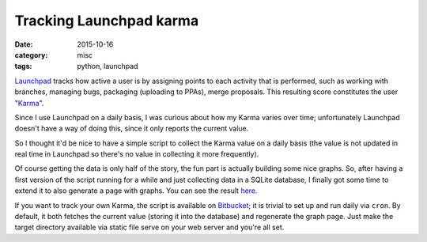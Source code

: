 ========================
Tracking Launchpad karma
========================

:date: 2015-10-16
:category: misc
:tags: python, launchpad

`Launchpad <https://launchpad.net/>`_ tracks how active a user is by assigning
points to each activity that is performed, such as working with branches,
managing bugs, packaging (uploading to PPAs), merge proposals. This resulting
score constitutes the user "`Karma
<https://help.launchpad.net/YourAccount/Karma>`_".

Since I use Launchpad on a daily basis, I was curious about how my Karma varies
over time; unfortunately Launchpad doesn't have a way of doing this, since it
only reports the current value.

So I thought it'd be nice to have a simple script to collect the Karma value on
a daily basis (the value is not updated in real time in Launchpad so there's no
value in collecting it more frequently).

Of course getting the data is only half of the story, the fun part is actually
building some nice graphs. So, after having a first version of the script
running for a while and just collecting data in a SQLite database, I finally
got some time to extend it to also generate a page with graphs. You can see the
result `here <https://albertodonato.net/launchpad-karma>`_.

If you want to track your own Karma, the script is available on `Bitbucket
<https://bitbucket.org/ack/launchpad-karma>`_; it is trivial to set up and run
daily via ``cron``. By default, it both fetches the current value (storing it
into the database) and regenerate the graph page. Just make the target
directory available via static file serve on your web server and you're all
set.
